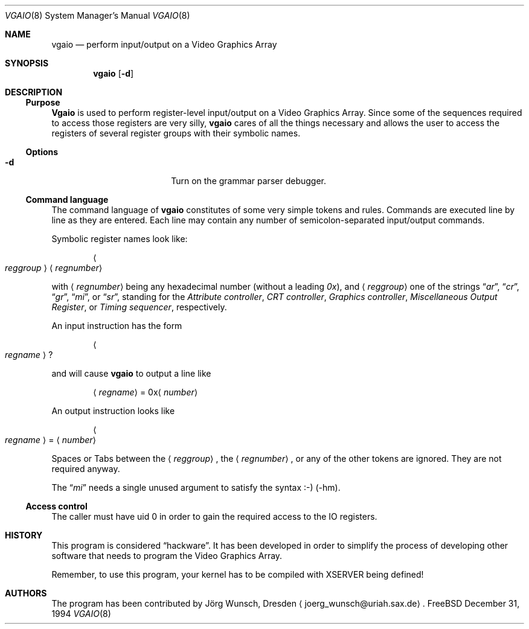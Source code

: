 .\" 
.\" Copyright (c) 1994 Joerg Wunsch
.\" 
.\" All rights reserved.
.\" 
.\" This program is free software.
.\" 
.\" Redistribution and use in source and binary forms, with or without
.\" modification, are permitted provided that the following conditions
.\" are met:
.\" 1. Redistributions of source code must retain the above copyright
.\"    notice, this list of conditions and the following disclaimer.
.\" 2. Redistributions in binary form must reproduce the above copyright
.\"    notice, this list of conditions and the following disclaimer in the
.\"    documentation and/or other materials provided with the distribution.
.\" 3. All advertising materials mentioning features or use of this software
.\"    must display the following acknowledgement:
.\" 	This product includes software developed by Joerg Wunsch
.\" 4. The name of the developer may not be used to endorse or promote
.\"    products derived from this software without specific prior written
.\"    permission.
.\" 
.\" THIS SOFTWARE IS PROVIDED BY THE DEVELOPERS ``AS IS'' AND ANY EXPRESS OR
.\" IMPLIED WARRANTIES, INCLUDING, BUT NOT LIMITED TO, THE IMPLIED WARRANTIES
.\" OF MERCHANTABILITY AND FITNESS FOR A PARTICULAR PURPOSE ARE DISCLAIMED.
.\" IN NO EVENT SHALL THE DEVELOPERS BE LIABLE FOR ANY DIRECT, INDIRECT,
.\" INCIDENTAL, SPECIAL, EXEMPLARY, OR CONSEQUENTIAL DAMAGES (INCLUDING, BUT
.\" NOT LIMITED TO, PROCUREMENT OF SUBSTITUTE GOODS OR SERVICES; LOSS OF USE,
.\" DATA, OR PROFITS; OR BUSINESS INTERRUPTION) HOWEVER CAUSED AND ON ANY
.\" THEORY OF LIABILITY, WHETHER IN CONTRACT, STRICT LIABILITY, OR TORT
.\" (INCLUDING NEGLIGENCE OR OTHERWISE) ARISING IN ANY WAY OUT OF THE USE OF
.\" THIS SOFTWARE, EVEN IF ADVISED OF THE POSSIBILITY OF SUCH DAMAGE.
.\" 
.\" $FreeBSD$
.\" -hm updated 31.12.94
.\" 
.Dd December 31, 1994
.Dt VGAIO 8
.Os FreeBSD
.Sh NAME
.Nm vgaio
.Nd perform input/output on a Video Graphics Array
.Sh SYNOPSIS
.Nm
.Op Fl d
.Sh DESCRIPTION
.Ss Purpose
.Nm Vgaio
is used to perform register-level input/output on a Video Graphics Array.
Since some of the sequences required to access those registers are very
silly,
.Nm
cares of all the things necessary and allows the user to access the
registers of several register groups with their symbolic names.
.Ss Options
.Bl -tag -width 10n -offset indent
.It Fl d
Turn on the grammar parser debugger.
.El
.Ss Command language
The command language of
.Nm
constitutes of some very simple tokens and rules.
Commands are executed
line by line as they are entered.
Each line may contain any number of
semicolon-separated input/output commands.
.Pp
Symbolic register names look like:
.Pp
.D1 Ao Em reggroup Ac Aq Em regnumber
.Pp
with
.Aq Em regnumber
being any hexadecimal number
.Pq without a leading Em 0x ,
and
.Aq Em reggroup
one of the strings
.Dq Em ar ,
.Dq Em cr ,
.Dq Em gr ,
.Dq Em mi ,
or
.Dq Em sr ,
standing for the
.Em Attribute controller ,
.Em CRT controller ,
.Em Graphics controller ,
.Em Miscellaneous Output Register ,
or
.Em Timing sequencer ,
respectively.
.Pp
An input instruction has the form
.Pp
.D1 Ao Em regname Ac \&?
.Pp
and will cause
.Nm
to output a line like
.Bd -ragged -offset indent
.Aq Em regname
.No = 0x Ns Aq Em number
.Ed
.Pp
An output instruction looks like
.Bd -ragged -offset indent
.Ao Em regname Ac =
.Aq Em number
.Ed
.Pp
Spaces or Tabs between the
.Aq Em reggroup ,
the
.Aq Em regnumber ,
or any of the other tokens are ignored.
They are not required anyway.
.Pp
The 
.Dq Em mi
needs a single unused argument to satisfy the syntax :-) (-hm).
.Ss Access control
The caller must have uid 0 in order to gain the required access to
the IO registers.
.Sh HISTORY
This program is considered
.Dq hackware .
It has been developed in order to simplify the process of developing other
software that needs to program the Video Graphics Array.
.Pp
Remember, to use this program, your kernel has to be compiled with XSERVER
being defined!
.Sh AUTHORS
The program has been contributed by
.An J\(:org Wunsch ,
Dresden
.Aq joerg_wunsch@uriah.sax.de .
